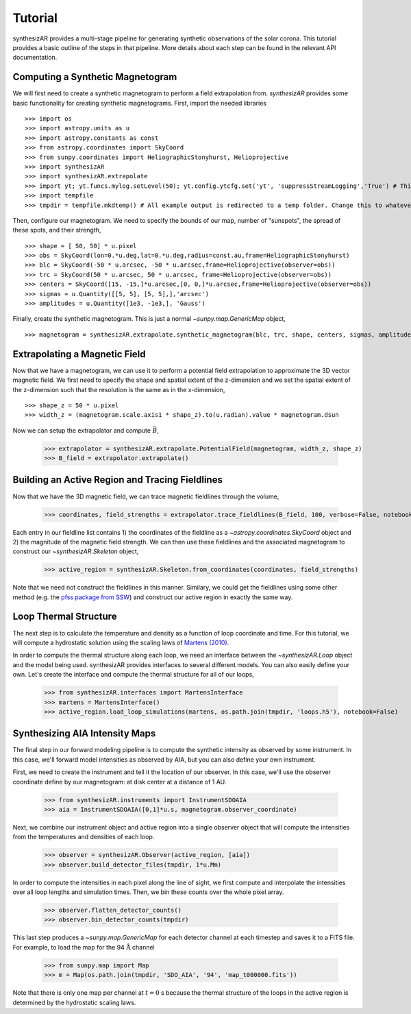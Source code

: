 =========
Tutorial
=========
synthesizAR provides a multi-stage pipeline for generating synthetic observations of the solar corona. This tutorial provides a basic outline of the steps in that pipeline. More details about each step can be found in the relevant API documentation.

Computing a Synthetic Magnetogram
---------------------------------
We will first need to create a synthetic magnetogram to perform a field extrapolation from. `synthesizAR` provides some basic functionality for creating synthetic magnetograms. First, import the needed libraries ::

    >>> import os
    >>> import astropy.units as u
    >>> import astropy.constants as const
    >>> from astropy.coordinates import SkyCoord
    >>> from sunpy.coordinates import HeliographicStonyhurst, Helioprojective
    >>> import synthesizAR
    >>> import synthesizAR.extrapolate
    >>> import yt; yt.funcs.mylog.setLevel(50); yt.config.ytcfg.set('yt', 'suppressStreamLogging','True') # This is only to suppress unneeded output
    >>> import tempfile
    >>> tmpdir = tempfile.mkdtemp() # All example output is redirected to a temp folder. Change this to whatever directory you want your results in

Then, configure our magnetogram. We need to specify the bounds of our map, number of "sunspots", the spread of these spots, and their strength, ::

    >>> shape = [ 50, 50] * u.pixel
    >>> obs = SkyCoord(lon=0.*u.deg,lat=0.*u.deg,radius=const.au,frame=HeliographicStonyhurst)
    >>> blc = SkyCoord(-50 * u.arcsec, -50 * u.arcsec,frame=Helioprojective(observer=obs))
    >>> trc = SkyCoord(50 * u.arcsec, 50 * u.arcsec, frame=Helioprojective(observer=obs))
    >>> centers = SkyCoord([15, -15,]*u.arcsec,[0, 0,]*u.arcsec,frame=Helioprojective(observer=obs))
    >>> sigmas = u.Quantity([[5, 5], [5, 5],],'arcsec')
    >>> amplitudes = u.Quantity([1e3, -1e3,], 'Gauss')

Finally, create the synthetic magnetogram. This is just a normal `~sunpy.map.GenericMap` object, ::

    >>> magnetogram = synthesizAR.extrapolate.synthetic_magnetogram(blc, trc, shape, centers, sigmas, amplitudes, observer=obs)

Extrapolating a Magnetic Field
------------------------------
Now that we have a magnetogram, we can use it to perform a potential field extrapolation to 
approximate the 3D vector magnetic field. We first need to specify the shape and spatial extent of 
the z-dimension and we set the spatial extent of the z-dimension such that the resolution is the same 
as in the x-dimension, ::

    >>> shape_z = 50 * u.pixel
    >>> width_z = (magnetogram.scale.axis1 * shape_z).to(u.radian).value * magnetogram.dsun

Now we can setup the extrapolator and compute :math:`\vec{B}`,

    >>> extrapolator = synthesizAR.extrapolate.PotentialField(magnetogram, width_z, shape_z)
    >>> B_field = extrapolator.extrapolate()

Building an Active Region and Tracing Fieldlines
------------------------------------------------
Now that we have the 3D magnetic field, we can trace magnetic fieldlines through the volume,

    >>> coordinates, field_strengths = extrapolator.trace_fieldlines(B_field, 100, verbose=False, notebook=False)

Each entry in our fieldline list contains 1) the coordinates of the fieldline as a `~astropy.coordinates.SkyCoord` object and 2) the magnitude of the magnetic field strength. We can then use these fieldlines and the associated magnetogram to construct our `~synthesizAR.Skeleton` object,

    >>> active_region = synthesizAR.Skeleton.from_coordinates(coordinates, field_strengths)

Note that we need not construct the fieldlines in this manner. Similary, we could get the fieldlines using some other method (e.g. the `pfss package from SSW <http://www.lmsal.com/~derosa/pfsspack/>`_) and construct our active region in exactly the same way.

Loop Thermal Structure
------------------------
The next step is to calculate the temperature and density as a function of loop coordinate and time. For this tutorial, we will compute a hydrostatic solution using the scaling laws of `Martens (2010) <http://adsabs.harvard.edu/abs/2010ApJ...714.1290M>`_.

In order to compute the thermal structure along each loop, we need an interface between the `~synthesizAR.Loop` object and the model being used. synthesizAR provides interfaces to several different models. You can also easily define your own. Let's create the interface and compute the thermal structure for all of our loops,

    >>> from synthesizAR.interfaces import MartensInterface
    >>> martens = MartensInterface()
    >>> active_region.load_loop_simulations(martens, os.path.join(tmpdir, 'loops.h5'), notebook=False)

Synthesizing AIA Intensity Maps
-------------------------------
The final step in our forward modeling pipeline is to compute the synthetic intensity as observed by some instrument. In this case, we'll forward model intensities as observed by AIA, but you can also define your own instrument.

First, we need to create the instrument and tell it the location of our observer. In this case, we'll use the observer coordinate define by our magnetogram: at disk center at a distance of 1 AU.

    >>> from synthesizAR.instruments import InstrumentSDOAIA
    >>> aia = InstrumentSDOAIA([0,1]*u.s, magnetogram.observer_coordinate)

Next, we combine our instrument object and active region into a single observer object that will compute the intensities from the temperatures and densities of each loop.

    >>> observer = synthesizAR.Observer(active_region, [aia])
    >>> observer.build_detector_files(tmpdir, 1*u.Mm)

In order to compute the intensities in each pixel along the line of sight, we first compute and interpolate the intensities over all loop lengths and simulation times. Then, we bin these counts over the whole pixel array.

    >>> observer.flatten_detector_counts()
    >>> observer.bin_detector_counts(tmpdir)

This last step produces a `~sunpy.map.GenericMap` for each detector channel at each timestep and saves it to a FITS file. For example, to load the map for the 94 :math:`\mathrm{\mathring{A}}` channel

    >>> from sunpy.map import Map
    >>> m = Map(os.path.join(tmpdir, 'SDO_AIA', '94', 'map_t000000.fits'))

Note that there is only one map per channel at :math:`t=0` s because the thermal structure of the loops in the active region is determined by the hydrostatic scaling laws.
